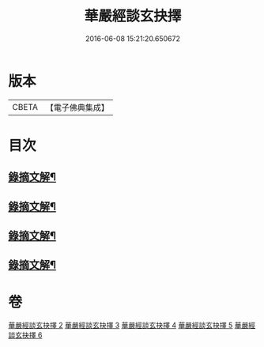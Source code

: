 #+TITLE: 華嚴經談玄抉擇 
#+DATE: 2016-06-08 15:21:20.650672

* 版本
 |     CBETA|【電子佛典集成】|

* 目次
** [[file:KR6e0119_002.txt::002-0015c15][錄摘文解¶]]
** [[file:KR6e0119_003.txt::003-0030c20][錄摘文解¶]]
** [[file:KR6e0119_004.txt::004-0051c11][錄摘文解¶]]
** [[file:KR6e0119_005.txt::005-0071b11][錄摘文解¶]]

* 卷
[[file:KR6e0119_002.txt][華嚴經談玄抉擇 2]]
[[file:KR6e0119_003.txt][華嚴經談玄抉擇 3]]
[[file:KR6e0119_004.txt][華嚴經談玄抉擇 4]]
[[file:KR6e0119_005.txt][華嚴經談玄抉擇 5]]
[[file:KR6e0119_006.txt][華嚴經談玄抉擇 6]]

